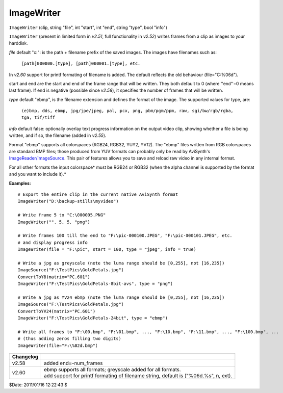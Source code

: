 
ImageWriter
===========

``ImageWriter`` (clip, string "file", int "start", int "end", string "type",
bool "info")

``ImageWriter`` (present in limited form in *v2.51*, full functionality in
*v2.52*) writes frames from a clip as images to your harddisk.

*file* default "c:\": is the path + filename prefix of the saved images. The
images have filenames such as:

   ``[path]000000.[type], [path]000001.[type], etc.``

In *v2.60* support for printf formating of filename is added. The default
reflects the old behaviour (file="C:\%06d").

start and end are the start and end of the frame range that will be written.
They both default to 0 (where ''end''=0 means last frame). If end is negative
(possible since *v2.58*), it specifies the number of frames that will be
written.

*type* default "ebmp", is the filename extension and defines the format of the
image.
The supported values for type, are:

    ``(e)bmp, dds, ebmp, jpg/jpe/jpeg, pal, pcx, png,
    pbm/pgm/ppm, raw, sgi/bw/rgb/rgba, tga, tif/tiff``

*info* default false: optionally overlay text progress information on the
output video clip, showing whether a file is being written, and if so, the
filename (added in *v2.55*).

Format "ebmp" supports all colorspaces (RGB24, RGB32, YUY2, YV12).  The
"ebmp" files written from RGB colorspaces are standard BMP files; those
produced from YUV formats can probably only be read by AviSynth's
`ImageReader/ImageSource`_. This pair of features allows you to save
and reload raw video in any internal format.

For all other formats the input colorspace* must be RGB24 or RGB32 (when the
alpha channel is supported by the format and you want to include it).*

**Examples:**
::

    # Export the entire clip in the current native AviSynth format
    ImageWriter("D:\backup-stills\myvideo")

    # Write frame 5 to "C:\000005.PNG"
    ImageWriter("", 5, 5, "png")

    # Write frames 100 till the end to "F:\pic-000100.JPEG", "F:\pic-000101.JPEG", etc.
    # and display progress info
    ImageWriter(file = "F:\pic", start = 100, type = "jpeg", info = true)

    # Write a jpg as greyscale (note the luma range should be [0,255], not [16,235])
    ImageSource("F:\TestPics\GoldPetals.jpg")
    ConvertToY8(matrix="PC.601")
    ImageWriter("F:\TestPics\GoldPetals-8bit-avs", type = "png")

    # Write a jpg as YV24 ebmp (note the luma range should be [0,255], not [16,235])
    ImageSource("F:\TestPics\GoldPetals.jpg")
    ConvertToYV24(matrix="PC.601")
    ImageWriter("F:\TestPics\GoldPetals-24bit", type = "ebmp")

    # Write all frames to "F:\00.bmp", "F:\01.bmp", ..., "F:\10.bmp", "F:\11.bmp", ..., "F:\100.bmp", ...
    # (thus adding zeros filling two digits)
    ImageWriter(file="F:\%02d.bmp")

+-----------+------------------------------------------------------------------+
| Changelog |                                                                  |
+===========+==================================================================+
| v2.58     | added end=-num_frames                                            |
+-----------+------------------------------------------------------------------+
| v2.60     || ebmp supports all formats; greyscale added for all formats.     |
|           || add support for printf formating of filename string, default is |
|           |  ("%06d.%s", n, ext).                                            |
+-----------+------------------------------------------------------------------+

$Date: 2011/01/16 12:22:43 $

.. _ImageReader/ImageSource: imagesource.rst
